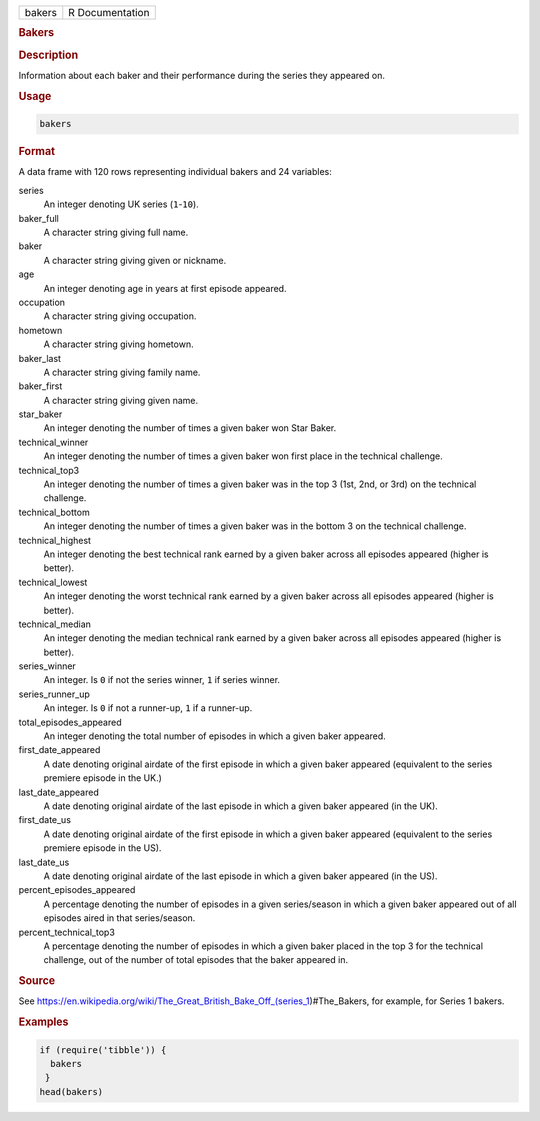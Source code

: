 .. container::

   ====== ===============
   bakers R Documentation
   ====== ===============

   .. rubric:: Bakers
      :name: bakers

   .. rubric:: Description
      :name: description

   Information about each baker and their performance during the series
   they appeared on.

   .. rubric:: Usage
      :name: usage

   .. code:: R

      bakers

   .. rubric:: Format
      :name: format

   A data frame with 120 rows representing individual bakers and 24
   variables:

   series
      An integer denoting UK series (``1``-``10``).

   baker_full
      A character string giving full name.

   baker
      A character string giving given or nickname.

   age
      An integer denoting age in years at first episode appeared.

   occupation
      A character string giving occupation.

   hometown
      A character string giving hometown.

   baker_last
      A character string giving family name.

   baker_first
      A character string giving given name.

   star_baker
      An integer denoting the number of times a given baker won Star
      Baker.

   technical_winner
      An integer denoting the number of times a given baker won first
      place in the technical challenge.

   technical_top3
      An integer denoting the number of times a given baker was in the
      top 3 (1st, 2nd, or 3rd) on the technical challenge.

   technical_bottom
      An integer denoting the number of times a given baker was in the
      bottom 3 on the technical challenge.

   technical_highest
      An integer denoting the best technical rank earned by a given
      baker across all episodes appeared (higher is better).

   technical_lowest
      An integer denoting the worst technical rank earned by a given
      baker across all episodes appeared (higher is better).

   technical_median
      An integer denoting the median technical rank earned by a given
      baker across all episodes appeared (higher is better).

   series_winner
      An integer. Is ``0`` if not the series winner, ``1`` if series
      winner.

   series_runner_up
      An integer. Is ``0`` if not a runner-up, ``1`` if a runner-up.

   total_episodes_appeared
      An integer denoting the total number of episodes in which a given
      baker appeared.

   first_date_appeared
      A date denoting original airdate of the first episode in which a
      given baker appeared (equivalent to the series premiere episode in
      the UK.)

   last_date_appeared
      A date denoting original airdate of the last episode in which a
      given baker appeared (in the UK).

   first_date_us
      A date denoting original airdate of the first episode in which a
      given baker appeared (equivalent to the series premiere episode in
      the US).

   last_date_us
      A date denoting original airdate of the last episode in which a
      given baker appeared (in the US).

   percent_episodes_appeared
      A percentage denoting the number of episodes in a given
      series/season in which a given baker appeared out of all episodes
      aired in that series/season.

   percent_technical_top3
      A percentage denoting the number of episodes in which a given
      baker placed in the top 3 for the technical challenge, out of the
      number of total episodes that the baker appeared in.

   .. rubric:: Source
      :name: source

   See
   https://en.wikipedia.org/wiki/The_Great_British_Bake_Off_(series_1)#The_Bakers,
   for example, for Series 1 bakers.

   .. rubric:: Examples
      :name: examples

   .. code:: R

      if (require('tibble')) {
        bakers
       }
      head(bakers)
